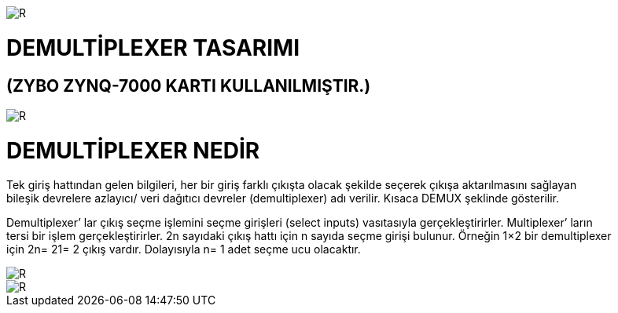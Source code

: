 image::https://github.com/bahadirturkoglu/fpga/raw/master/kurulum_1.PNG[R]

= DEMULTİPLEXER TASARIMI +
== (ZYBO ZYNQ-7000 KARTI KULLANILMIŞTIR.) +

image::https://github.com/bahadirturkoglu/fpga/raw/master/DEMUX.PNG[R]


= DEMULTİPLEXER NEDİR +

Tek giriş hattından gelen bilgileri, her bir giriş farklı çıkışta olacak şekilde seçerek çıkışa aktarılmasını sağlayan +
bileşik devrelere azlayıcı/ veri dağıtıcı devreler (demultiplexer) adı verilir. Kısaca DEMUX şeklinde gösterilir. +

Demultiplexer’ lar çıkış seçme işlemini seçme girişleri (select inputs)  vasıtasıyla gerçekleştirirler. Multiplexer’ ların +
tersi bir işlem gerçekleştirirler. 2n sayıdaki çıkış hattı için n sayıda seçme girişi bulunur. Örneğin 1×2 bir demultiplexer +
için 2n= 21= 2 çıkış vardır. Dolayısıyla n= 1 adet seçme ucu olacaktır. +

image::https://github.com/bahadirturkoglu/fpga/raw/master/DEMUX_1.PNG[R]
image::https://github.com/bahadirturkoglu/fpga/raw/master/DEMUX_2.PNG[R]

